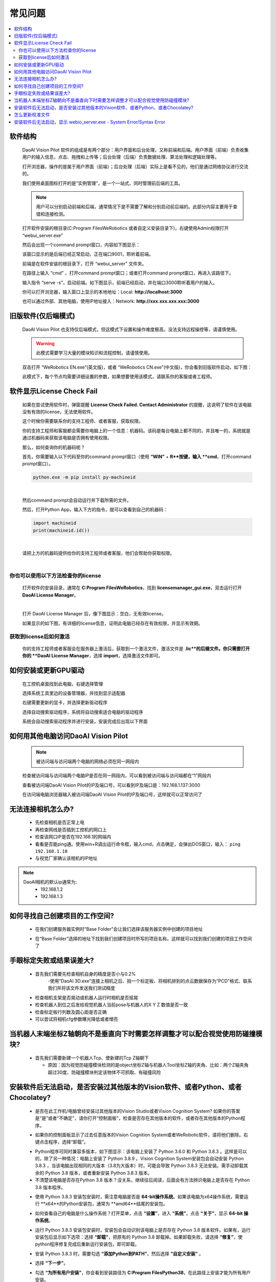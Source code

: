 常见问题 
===========

.. contents::
    :local:


软件结构
~~~~~~~~~~~~~~~~

    DaoAI Vision Pilot 软件的组成是有两个部分：用户界面和后台处理，又称前端和后端。用户界面（前端）负责收集用户的输入信息，点击、拖拽和上传等；后台处理（后端）负责数据处理、算法处理和逻辑处理等。

    打开浏览器，操作的是属于用户界面（前端）；后台处理（后端）实际上是看不见的，他们是通过网络协议进行交流的。

    .. image:: Images/ui.png
        :align: center

    我们使用桌面图标打开的是“实例管理”，是一个一站式、同时管理前后端的工具。

    .. note::
        用户可以分别启动前端和后端，通常情况下是不需要了解和分别启动前后端的。此部分内容主要用于查错和连接检测。


    打开软件安装的根目录(C:\Program Files\WeRobotics 或者自定义安装目录下)，右键使用Admin权限打开 “webui_server.exe”
    
    .. image:: Images/webuiexe.png
        :align: center
    
    然后会出现一个command prompt窗口，内容如下图显示：

    .. image:: Images/backend_started.png
        :align: center

    该窗口显示的是后端已经正常启动，正在端口9001，聆听着前端。

    前端是在软件安装的根目录下，打开 “webui_server” 文件夹。
    
    .. image:: Images/webserver.png
        :align: center
    
    在路径上输入 “cmd” ，打开command prompt窗口；或者打开command prompt窗口，再进入该路径下。

    .. image:: Images/frontend_start.png
        :align: center

    输入指令 “serve -s”，启动前端。如下图显示，前端已经启动，并在端口3000聆听着用户的输入。

    .. image:: Images/frontend_connected.png
        :align: center
    
    你可以打开浏览器，输入窗口上显示的本地地址：Local: **http://localhost:3000**

    也可以通过外部、其他电脑，使用IP地址接入：Network: **http://xxx.xxx.xxx.xxx:3000**
    
旧版软件(仅后端模式)
~~~~~~~~~~~~~~~~~~~

    DaoAI Vision Pilot 也支持仅后端模式，但这模式下设置和操作难度极高，没法支持远程操控等，请谨慎使用。

    .. warning::
        此模式需要学习大量的模块知识和流程控制，请谨慎使用。

    双击打开 “WeRobotics EN.exe”(英文版)，或者 “WeRobotics CN.exe”(中文版)，你会看到旧版软件启动，如下图：

    .. image:: Images/old_bp.png
        :align: center

    此模式下，每个节点均需要详细设置的参数，如果想要使用该模式，请联系你的客服或者工程师。

软件显示License Check Fail
~~~~~~~~~~~~~~~~~~~~~~~~~~~~~~~~~~~~~~~~~~~~~~~~~~

    如果在尝试使用软件时，弹窗提醒 **License Check Failed. Contact Administrator** 的提醒，这说明了软件在该电脑没有有效的license，无法使用软件。

    .. image:: Images/failed.png
        :align: center


    这个时候你需要联系你的支持工程师、或者客服，获取权限。

    你的支持工程师和客服都会需要你电脑上的一个信息：机器码。该码是每台电脑上都不同的，并且唯一的，系统就是通过机器码来获取该电脑是否拥有使用权限。

    那么，如何查询你的机器码呢？

    首先，你需要输入以下代码至你的command prompt窗口（使用 **“WIN”** + **R**按键，输入 **cmd**，打开command prompt窗口）。

    .. code-block:: python
        
        python.exe -m pip install py-machineid

    |

    然后command prompt会自动运行并下载所需的文件。

    .. image:: Images/cmd_install_machine_id.png
        :align: center


    然后，打开Python App，输入下方的指令，就可以查看到自己的机器码：

    .. code-block:: python
        
        import machineid
        print(machineid.id())

    |


    .. image:: Images/checkmachineid.png
        :align: center
    
    请把上方的机器码提供给你的支持工程师或者客服，他们会帮助你获取权限。

    |

你也可以使用以下方法检查你的license
------------------------------------
    
    打开软件的安装目录，通常在 **C:\Program Files\WeRobotics**，找到 **licensemanager_gui.exe**，双击运行打开 **DaoAI License Manager**。

    .. image:: Images/gui.png
        :align: center

    |

    打开 DaoAI License Manager 后，像下图显示：空白，无有效license。

    .. image:: Images/no_license.png
        :align: center

    如果显示的如下图，有详细的license信息，证明此电脑已经存在有效权限，并显示有效期。

    .. image:: Images/valid_license.png
        :align: center


获取到license后如何激活
------------------------------------    

    .. image:: Images/import_license.png
        :align: center

    你的支持工程师或者客服会在服务器上激活后，获取到一个激活文件，激活文件是 **.lic**的后缀文件。你只需要打开你的 **DaoAI License Manager**，选择 **import**，选择激活文件即可。





如何安装或更新GPU驱动
~~~~~~~~~~~~~~~~~~~~~~~~~~~~~~~~~~~~~~~~~~~~~~~~~~

    在工控机桌面找到此电脑，右键选择管理

    .. image:: Images/1.png
        :align: center


    选择系统工具里边的设备管理器，并找到显示适配器

    .. image:: Images/2.png
        :align: center


    右键需要更新的显卡，并选择更新驱动程序

    .. image:: Images/3.png
        :align: center 


    选择自动搜索驱动程序，系统将自动搜索适合电脑的驱动程序

    .. image:: Images/4.png
        :align: center 
        :scale: 100%


    系统会自动搜索驱动程序并进行安装，安装完成后出现以下界面

    .. image:: Images/5.png
        :align: center 
        :scale: 100%



如何用其他电脑访问DaoAI Vision Pilot
~~~~~~~~~~~~~~~~~~~~~~~~~~~~~~~~~~~~~~~~~~~~~~~~~~

    .. note::
        被访问端与访问端两个电脑的网络必须在同一网段内

    检查被访问端与访问端两个电脑IP是否在同一网段内，可以看到被访问端与访问端都在“1”网段内

    .. image:: Images/6.png
        :align: center 
        :scale: 60%

    .. image:: Images/7.png
        :align: center 
        :scale: 60%

    查看被访问端DaoAI Vision Pilot的IP及端口号，可以看到IP及端口是：192.168.1.137:3000

    .. image:: Images/8.png
        :align: center 
        :scale: 65%
    
    在访问端电脑浏览器输入被访问端DaoAI Vision Pilot的IP及端口号，这样就可以正常访问了

    .. image:: Images/9.png
        :align: center 
        :scale: 65%



无法连接相机怎么办?
~~~~~~~~~~~~~~~~~~~~~~~~~~~~~~~~~~~~~~~~~~~~~~~~~~

     - 先检查相机是否正常上电
     - 再检查网线是否插到工控机的网口上
     - 检查该网口IP是否在192.168.1的网端内
     - 看看是否能ping通。使用win+R调出运行命令框，输入cmd，点击确定，会弹出DOS窗口，输入： ``ping 192.168.1.10``
     - 与视觉厂家确认该相机的IP地址
.. note::
    DaoAI相机的默认ip通常为:
        - 192.168.1.2
        - 192.168.1.3


如何寻找自己创建项目的工作空间?
~~~~~~~~~~~~~~~~~~~~~~~~~~~~~~~~~~~~~~~~~~~~~~~~~~

    - 在我们创建服务器实例时“Base Folder”会让我们选择该服务器实例中创建的项目地址
    .. image:: Images/如何寻找创建的项目1.png
        :align: center
        :scale: 100%

    - 在“Base Folder”选择的地址下找到我们创建项目时所写的项目名称。这样就可以找到我们创建的项目工作空间了
    .. image:: Images/如何寻找创建的项目2.png
        :align: center 
        :scale: 100%

手眼标定失败或结果误差大?
~~~~~~~~~~~~~~~~~~~~~~~~~~~~~~~~~~~~~~~~~~~~~~~~~~

    - 首先我们需要先检查相机自身的精度是否小与0.2%
        -使用“DaoAI 3D.exe”连接上相机之后、拍一个标定板、将相机排到的点云数据保存为“PCD”格式、联系我们并将该文件发送我们测试精度
    .. image:: Images/如何检查相机精度.png
        :align: center 
        :scale: 100%


    - 检查相机支架是否晃动或机器人运行时相机是否摇晃
    - 检查机器人到位之后发给视觉机器人当前pose与机器人的X Y Z 数值是否一致
    - 检查标定板行列数及圆心距是否正确
    - 可以尝试将相机cfg参数曝光降低或者增亮

当机器人末端坐标Z轴朝向不是垂直向下时需要怎样调整才可以配合视觉使用防碰撞模块?
~~~~~~~~~~~~~~~~~~~~~~~~~~~~~~~~~~~~~~~~~~~~~~~~~~

    - 首先我们需要新建一个机器人Tcp、使新建的Tcp Z轴朝下
    
      - 原因：因为视觉防碰撞模块检测的是object坐标Z轴与机器人Tool坐标Z轴的夹角、比如：两个Z轴夹角超过30度、防碰撞模块判定该物体不可抓取、有碰撞风险

安装软件后无法启动，是否安装过其他版本的Vision软件、或者Python、或者Chocolatey?
~~~~~~~~~~~~~~~~~~~~~~~~~~~~~~~~~~~~~~~~~~~~~~~~~~~~~~~~~~~~~~~~~~~~~~~~~~~~~~~~~~~~~~~~~~~~~~~~~~~~~~~~~~~~~~~~~~~~~~

    - 是否在此工作机/电脑曾经安装过其他版本的Vision Studio或者Vision Cognition System? 如果你的答案是“是”或者“不确定”，请你打开“控制面板”，检查是否存在其他版本的软件，或者存在其他版本的Python程序。
    .. image:: Images/是否存在旧版本软件.png
        :align: center
        :scale: 100%

    - 如果你的控制面板显示了过去任意版本的Vision  Cognition System或者WeRobotic软件，请将他们删除。右键点击程序，选择“卸载”。
    .. image:: Images/卸载它们.png
        :align: center 
        :scale: 100%

    - Python程序可同时兼容多版本，如下图显示：该电脑上安装了 Python 3.6.0 和 Python 3.8.3 。这样是可以的，除了另一种情况：电脑上安装了 Python 3.8.9 。Vision Cognition System安装包会自动安装 Python 3.8.3 ，当该电脑出现相同的大版本（3.8为大版本）时，可能会导致 Python 3.8.3 无法安装。需手动卸载其余的 Python 3.8 版本，或者重新安装 Python 3.8.3 版本。
    - 不清楚该电脑是否存在Python 3.8 版本？没关系，继续往后阅读，后面会有方法辨识电脑上是否存在 Python 3.8 版本程序。
    .. image:: Images/是否存在旧版本软件.png
        :align: center 
        :scale: 100%

    - 使用 Python 3.8.3 安装包安装时，需注意电脑是否是 **64-bit操作系统**。如果该电脑为x64操作系统，需要运行 **x64**的Python安装包，通常为 **amd64**结尾的安装包。
    .. image:: Images/64bit.png
        :align: center 
        :scale: 100%

    - 如何查看自己的电脑是什么操作系统？打开菜单，点击 **“设置”**，进入 **“系统”**，点击 **“关于”**，显示 **64-bit 操作系统**。
    .. image:: Images/about.png
        :align: center 
        :scale: 100%

    - 运行 Python 3.8.3 安装包安装时，安装包会自动识别该电脑上是否存在 Python 3.8 版本软件。如果有，运行安装包后显示如下选项：选择 **“卸载”**，把原有的 Python 3.8 卸载掉。如果卸载失败，请选择 **“修复”**，使python程序修复完成后重新运行安装包，即可卸载。
    .. image:: Images/python_exist.png
        :align: center 
        :scale: 100%

    - 安装 Python 3.8.3 时，需要勾选 **“添加Python到PATH”**，然后选择 **“自定义安装”** 。
    .. image:: Images/addtopath.png
        :align: center 
        :scale: 100%

    - 选择 **“下一步”**。
    .. image:: Images/next.png
        :align: center 
        :scale: 100%

    - 勾选 **“为所有用户安装”**，你会看到安装路径为 **C:\Program Files\Python38**，在此路径上安装才能为所有用户安装。
    .. image:: Images/allusers.png
        :align: center 
        :scale: 100%

    - Python 3.8.3 安装完成。
    .. image:: Images/done.png
        :align: center 
        :scale: 100%

    - Chocolatey程序则无法在控制面版中卸载。打开路径 C:\ProgramData，删除文件夹 “chocolatey”。
    .. image:: Images/uninstallchoco.png
        :align: center 
        :scale: 100%

    - 成功卸载Python和Chocolatey后，重新安装软件即可正常开启。注意：Python程序并非只能安装一个版本。



怎么更新校准文件
~~~~~~~~~~~~~~~~~~~~~~

    更新校准文件可以通过编辑任务来完成。

    首先，您需要有一个更新后的标定文件，您可以现场做一个手眼标定，或者上传一个标定文件。

    .. image:: Images/change_cali_1.png
        :align: center 
        :scale: 100%

    在需要更换手眼标定文件的任务栏里，点击更新任务设置（update task settings）, 然后更换您需要的标定文件，点击更新任务即可。

    .. image:: Images/change_cali_2.png
        :align: center 
        :scale: 100%
    - 成功安装好 Python 3.8.3 和卸载Chocolatey后，重新安装软件即可正常开启。


安装软件后无法启动，显示 webio_server.exe - System Error/Syntax Error
~~~~~~~~~~~~~~~~~~~~~~~~~~~~~~~~~~~~~~~~~~~~~~~~~~~~~~~~~~~~~~~~~~~~~~~~~~

    - 开启软件时无法运行，显示无法找到 **tingmxl2.dll** 或者其他dll。此问题多数由于Chocolatey没有正确安装，或者没有安装上Chocolatey的所需包裹。需要卸载Chocolatey或者重新运行安装包，重装软件。
    .. image:: Images/tinyxml2.dll.png
        :align: center 
        :scale: 100%

    - Chocolatey程序则无法在控制面版中卸载。打开路径 C:\ProgramData，删除文件夹 “chocolatey”。
    .. image:: Images/uninstallchoco.png
        :align: center 
        :scale: 100%

    - 成功安装好 Chocolatey后，重新安装软件即可正常开启。
